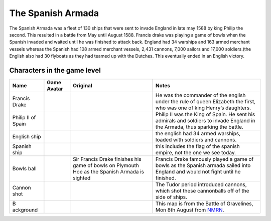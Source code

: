 The Spanish Armada
==================

The Spanish Armada was a fleet of 130 ships that were sent to invade
England in late may 1588 by king Philip the second. This resulted in a
battle from May until August 1588. Francis drake was playing a game of
bowls when the Spanish invaded and waited until he was finished to
attack back. England had 34 warships and 163 armed merchant vessels
whereas the Spanish had 108 armed merchant vessels, 2,431 cannons, 7,000
sailors and 17,000 soldiers.(the English also had 30 flyboats as they
had teamed up with the Dutches. This eventually ended in an English
victory.

Characters in the game level
----------------------------

+-----------+---------------+---------------+------------------------+
| Name      | Game Avatar   | Original      | Notes                  |
+===========+===============+===============+========================+
| Francis   | |Francis      | |image1|      | He was the commander   |
| Drake     | Drake|        |               | of the english under   |
|           |               |               | the rule of queen      |
|           |               |               | Elizabeth the first,   |
|           |               |               | who was one of king    |
|           |               |               | Henry’s daughters.     |
+-----------+---------------+---------------+------------------------+
| Philip II | |Philip II|   | |Philip II of | Philip II was the King |
| of Spain  |               | Spain|        | of Spain. He sent his  |
|           |               |               | admirals and soldiers  |
|           |               |               | to invade England in   |
|           |               |               | the Armada, thus       |
|           |               |               | sparking the battle.   |
+-----------+---------------+---------------+------------------------+
| English   | |image2|      |               | the english had 34     |
| ship      |               |               | armed warships, loaded |
|           |               |               | with soldiers and      |
|           |               |               | cannons.               |
+-----------+---------------+---------------+------------------------+
| Spanish   | |image3|      |               | this includes the flag |
| ship      |               |               | of the spanish empire, |
|           |               |               | not the one we see     |
|           |               |               | today.                 |
+-----------+---------------+---------------+------------------------+
| Bowls     | |Bowls ball   | |Sir Francis  | Francis Drake famously |
| ball      | avatar|       | Drake,        | played a game of bowls |
|           |               | picture,      | as the Spanish armada  |
|           |               | image,        | sailed into England    |
|           |               | illustration| | and would not fight    |
|           |               | Sir Francis   | until he finished.     |
|           |               | Drake         |                        |
|           |               | finishes his  |                        |
|           |               | game of bowls |                        |
|           |               | on Plymouth   |                        |
|           |               | Hoe as the    |                        |
|           |               | Spanish       |                        |
|           |               | Armada is     |                        |
|           |               | sighted       |                        |
+-----------+---------------+---------------+------------------------+
| Cannon    | |cannon shot| | |Shot|        | The Tudor period       |
| shot      |               |               | introduced cannons,    |
|           |               |               | which shot these       |
|           |               |               | cannonballs off of the |
|           |               |               | side of ships.         |
+-----------+---------------+---------------+------------------------+
| B         | |Armada map|  | |The Battle   | This map is from the   |
| ackground |               | of            | Battle of Gravelines,  |
|           |               | Gravelines,   | Mon 8th August from    |
|           |               | Mon 8th       | `NMRN <https://ww      |
|           |               | August|       | w.nmrn.org.uk/major-ap |
|           |               |               | peals/armada-maps>`__. |
+-----------+---------------+---------------+------------------------+

.. |Francis Drake| image:: https://raw.githubusercontent.com/UCL-EO/tudors/master/drake.gif
   :target: https://raw.githubusercontent.com/UCL-EO/tudors/master/drake.gif
.. |image1| image:: https://dynaimage.cdn.cnn.com/cnn/q_auto,w_1199,c_fill,g_auto,h_674,ar_16:9/http%3A%2F%2Fcdn.cnn.com%2Fcnnnext%2Fdam%2Fassets%2F180531122429-02-francis-drake-wart-portrait.jpg
   :target: https://edition.cnn.com/style/article/francis-drake-wart-authentication-intl/index.html
.. |Philip II| image:: https://raw.githubusercontent.com/UCL-EO/tudors/master/philip2.gif
   :target: https://raw.githubusercontent.com/UCL-EO/tudors/master/philip2.gif
.. |Philip II of Spain| image:: https://raw.githubusercontent.com/UCL-EO/tudors/master/philip2fullNew.gif
.. |image2| image:: https://raw.githubusercontent.com/UCL-EO/tudors/master/englishship_1.gif
.. |image3| image:: https://raw.githubusercontent.com/UCL-EO/tudors/master/spanishship_1.gif
.. |Bowls ball avatar| image:: https://raw.githubusercontent.com/UCL-EO/tudors/master/ball.gif
   :target: https://raw.githubusercontent.com/UCL-EO/tudors/master/ball.gif
.. |Sir Francis Drake, picture, image, illustration| image:: https://www.lookandlearn.com/history-images/preview/A/A003/A003428-03.jpg
   :target: https://www.lookandlearn.com/history-images/preview/A/A003/A003428-03.jpg
.. |cannon shot| image:: https://raw.githubusercontent.com/UCL-EO/tudors/master/cannon.gif
   :target: https://raw.githubusercontent.com/UCL-EO/tudors/master/cannon.gif
.. |Shot| image:: https://upload.wikimedia.org/wikipedia/commons/d/de/MaryRose-round_shot.JPG
   :target: https://en.wikipedia.org/wiki/Round_shot
.. |Armada map| image:: https://raw.githubusercontent.com/UCL-EO/tudors/master/background2.gif
   :target: https://raw.githubusercontent.com/UCL-EO/tudors/master/background2.gif
.. |The Battle of Gravelines, Mon 8th August| image:: https://www.nmrn.org.uk/sites/default/files/14569_10.jpg
